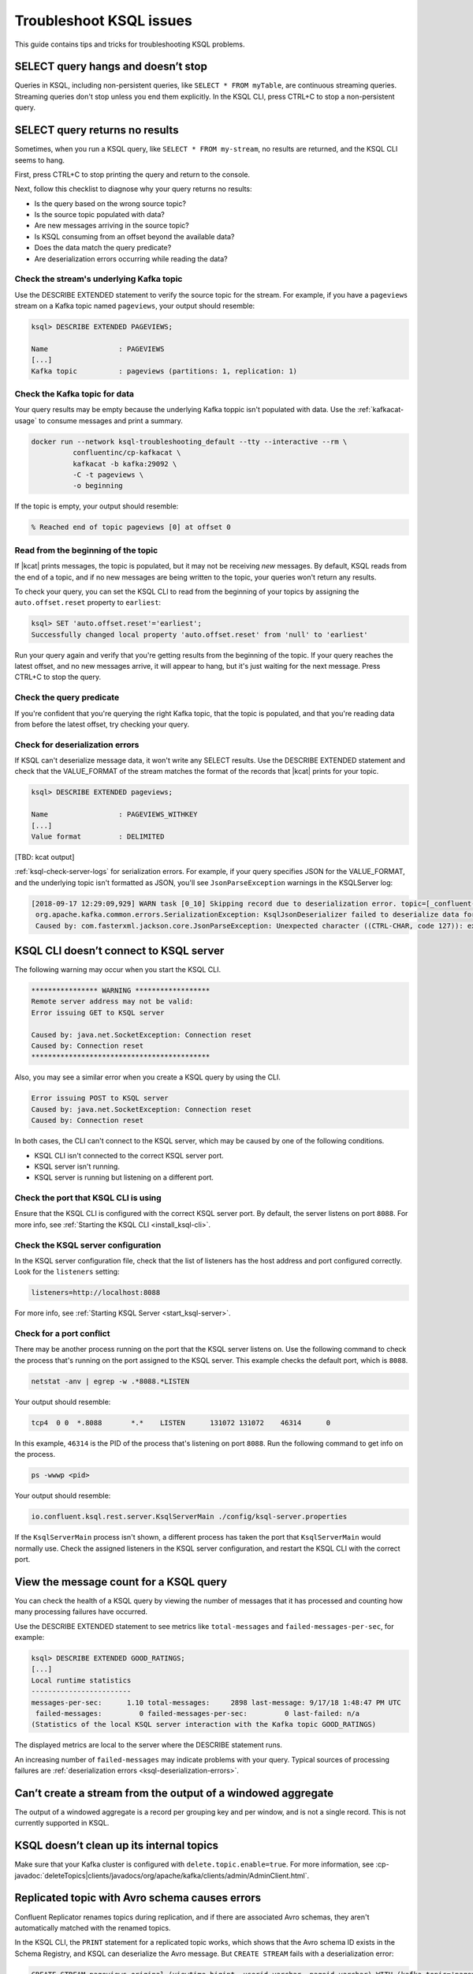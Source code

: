 .. _troubleshoot-ksql:

Troubleshoot KSQL issues
########################

This guide contains tips and tricks for troubleshooting KSQL problems.

SELECT query hangs and doesn’t stop
***********************************

Queries in KSQL, including non-persistent queries, like ``SELECT * FROM myTable``,
are continuous streaming queries. Streaming queries don't stop unless you end them
explicitly. In the KSQL CLI, press CTRL+C to stop a non-persistent query.

SELECT query returns no results
*******************************

Sometimes, when you run a KSQL query, like ``SELECT * FROM my-stream``, no
results are returned, and the KSQL CLI seems to hang.

First, press CTRL+C to stop printing the query and return to the console.

Next, follow this checklist to diagnose why your query returns no results:

* Is the query based on the wrong source topic?
* Is the source topic populated with data?
* Are new messages arriving in the source topic?
* Is KSQL consuming from an offset beyond the available data?
* Does the data match the query predicate?
* Are deserialization errors occurring while reading the data?

Check the stream's underlying Kafka topic
=========================================

Use the DESCRIBE EXTENDED statement to verify the source topic for the stream.
For example, if you have a ``pageviews`` stream on a Kafka topic named
``pageviews``, your output should resemble:

.. code:: text

    ksql> DESCRIBE EXTENDED PAGEVIEWS;
    
    Name                 : PAGEVIEWS
    [...]
    Kafka topic          : pageviews (partitions: 1, replication: 1)

Check the Kafka topic for data
==============================

Your query results may be empty because the underlying Kafka toppic isn't 
populated with data. Use the :ref:`kafkacat-usage` to consume messages and
print a summary.

.. code:: bash

    docker run --network ksql-troubleshooting_default --tty --interactive --rm \
              confluentinc/cp-kafkacat \
              kafkacat -b kafka:29092 \
              -C -t pageviews \
              -o beginning

If the topic is empty, your output should resemble:

.. code:: text

    % Reached end of topic pageviews [0] at offset 0


Read from the beginning of the topic
====================================

If |kcat| prints messages, the topic is populated, but it may not be receiving
*new* messages. By default, KSQL reads from the end of a topic, and if no new
messages are being written to the topic, your queries won't return any results.

To check your query, you can set the KSQL CLI to read from the beginning of
your topics by assigning the ``auto.offset.reset`` property to ``earliest``:

.. code:: text

    ksql> SET 'auto.offset.reset'='earliest';
    Successfully changed local property 'auto.offset.reset' from 'null' to 'earliest'

Run your query again and verify that you're getting results from the beginning
of the topic. If your query reaches the latest offset, and no new messages arrive,
it will appear to hang, but it's just waiting for the next message. Press CTRL+C
to stop the query.

Check the query predicate
=========================

If you're confident that you're querying the right Kafka topic, that the topic
is populated, and that you're reading data from before the latest offset, try
checking your query.

.. _ksql-deserialization-errors:

Check for deserialization errors
================================

If KSQL can't deserialize message data, it won't write any SELECT results.
Use the DESCRIBE EXTENDED statement and check that the VALUE_FORMAT of the
stream matches the format of the records that |kcat| prints for your topic.

.. code:: text
     
    ksql> DESCRIBE EXTENDED pageviews;
    
    Name                 : PAGEVIEWS_WITHKEY
    [...]
    Value format         : DELIMITED

[TBD: kcat output]

:ref:`ksql-check-server-logs` for serialization errors. For example, if your
query specifies JSON for the VALUE_FORMAT, and the underlying topic isn't
formatted as JSON, you'll see ``JsonParseException`` warnings in the KSQLServer
log:

.. code:: text

    [2018-09-17 12:29:09,929] WARN task [0_10] Skipping record due to deserialization error. topic=[_confluent-metrics] partition=[10] offset=[70] (org.apache.kafka.streams.processor.internals.RecordDeserializer:86)
     org.apache.kafka.common.errors.SerializationException: KsqlJsonDeserializer failed to deserialize data for topic: _confluent-metrics
     Caused by: com.fasterxml.jackson.core.JsonParseException: Unexpected character ((CTRL-CHAR, code 127)): expected a valid value (number, String, array, object, 'true', 'false' or 'null')

KSQL CLI doesn’t connect to KSQL server
***************************************

The following warning may occur when you start the KSQL CLI.

.. code:: text

    **************** WARNING ******************
    Remote server address may not be valid:
    Error issuing GET to KSQL server

    Caused by: java.net.SocketException: Connection reset
    Caused by: Connection reset
    *******************************************

Also, you may see a similar error when you create a KSQL query by using the
CLI.

.. code:: text

    Error issuing POST to KSQL server
    Caused by: java.net.SocketException: Connection reset
    Caused by: Connection reset

In both cases, the CLI can't connect to the KSQL server, which may be caused by
one of the following conditions.

- KSQL CLI isn't connected to the correct KSQL server port.
- KSQL server isn't running.
- KSQL server is running but listening on a different port.

Check the port that KSQL CLI is using
=====================================

Ensure that the KSQL CLI is configured with the correct KSQL server port.
By default, the server listens on port ``8088``. For more info, see 
:ref:`Starting the KSQL CLI <install_ksql-cli>`.

Check the KSQL server configuration
===================================

In the KSQL server configuration file, check that the list of listeners
has the host address and port configured correctly. Look for the ``listeners``
setting:

.. code:: text

    listeners=http://localhost:8088

For more info, see :ref:`Starting KSQL Server <start_ksql-server>`.

Check for a port conflict
=========================

There may be another process running on the port that the KSQL server listens
on. Use the following command to check the process that's running on the port
assigned to the KSQL server. This example checks the default port, which is
``8088``.  

.. code:: bash

    netstat -anv | egrep -w .*8088.*LISTEN

Your output should resemble:

.. code:: text

    tcp4  0 0  *.8088       *.*    LISTEN      131072 131072    46314      0

In this example, ``46314`` is the PID of the process that's listening on port
``8088``. Run the following command to get info on the process.

.. code:: bash

    ps -wwwp <pid>

Your output should resemble:

.. code:: bash

    io.confluent.ksql.rest.server.KsqlServerMain ./config/ksql-server.properties

If the ``KsqlServerMain`` process isn't shown, a different process has taken the
port that ``KsqlServerMain`` would normally use. Check the assigned listeners in 
the KSQL server configuration, and restart the KSQL CLI with the correct port.

View the message count for a KSQL query
***************************************

You can check the health of a KSQL query by viewing the number of messages that
it has processed and counting how many processing failures have occurred.

Use the DESCRIBE EXTENDED statement to see metrics like ``total-messages`` and
``failed-messages-per-sec``, for example:

.. code:: text

    ksql> DESCRIBE EXTENDED GOOD_RATINGS;
    [...]
    Local runtime statistics
    ------------------------
    messages-per-sec:      1.10 total-messages:     2898 last-message: 9/17/18 1:48:47 PM UTC
     failed-messages:         0 failed-messages-per-sec:         0 last-failed: n/a
    (Statistics of the local KSQL server interaction with the Kafka topic GOOD_RATINGS)

The displayed metrics are local to the server where the DESCRIBE statement runs.

An increasing number of ``failed-messages`` may indicate problems with your query.
Typical sources of processing failures are :ref:`deserialization errors <ksql-deserialization-errors>`.

Can’t create a stream from the output of a windowed aggregate
*************************************************************

The output of a windowed aggregate is a record per grouping key and per window,
and is not a single record. This is not currently supported in KSQL.

KSQL doesn’t clean up its internal topics
*****************************************

Make sure that your Kafka cluster is configured with ``delete.topic.enable=true``.
For more information, see :cp-javadoc:`deleteTopics|clients/javadocs/org/apache/kafka/clients/admin/AdminClient.html`.

Replicated topic with Avro schema causes errors 
***********************************************

Confluent Replicator renames topics during replication, and if there are
associated Avro schemas, they aren't automatically matched with the renamed
topics.

In the KSQL CLI, the ``PRINT`` statement for a replicated topic works, which
shows that the Avro schema ID exists in the Schema Registry, and KSQL can
deserialize the Avro message. But ``CREATE STREAM`` fails with a deserialization
error:

.. code:: sql

    CREATE STREAM pageviews_original (viewtime bigint, userid varchar, pageid varchar) WITH (kafka_topic='pageviews.replica', value_format='AVRO');

    [2018-06-21 19:12:08,135] WARN task [1_6] Skipping record due to deserialization error. topic=[pageviews.replica] partition=[6] offset=[1663] (org.apache.kafka.streams.processor.internals.RecordDeserializer:86)
    org.apache.kafka.connect.errors.DataException: pageviews.replica
            at io.confluent.connect.avro.AvroConverter.toConnectData(AvroConverter.java:97)
            at io.confluent.ksql.serde.connect.KsqlConnectDeserializer.deserialize(KsqlConnectDeserializer.java:48)
            at io.confluent.ksql.serde.connect.KsqlConnectDeserializer.deserialize(KsqlConnectDeserializer.java:27)

The solution is to register schemas manually against the replicated subject
name for the topic:

.. code:: bash

    # Original topic name = pageviews
    # Replicated topic name = pageviews.replica
    curl -X POST -H "Content-Type: application/vnd.schemaregistry.v1+json" --data "{\"schema\": $(curl -s http://localhost:8081/subjects/pageviews-value/versions/latest | jq '.schema')}" http://localhost:8081/subjects/pageviews.replica-value/versions

.. _ksql-check-server-logs:

Check the KSQL server logs 
**************************

If you're still having trouble, check the KSQL server logs for errors. 

.. code:: bash

    confluent log ksql-server

KSQL writes most of its log messages to stdout by default.

Look for logs in the default directory at ``/usr/local/logs`` or in the
``LOG_DIR`` that you assign when you start the KSQL CLI. For more info, see 
:ref:`Starting the KSQL CLI <install_ksql-cli>`.

If you installed Confluent Platform by using RPM/DEB packages, the logs are 
in ``/var/log/confluent/``.

If you’re running KSQL by using Docker, the output is in the container logs,
for example:

.. code:: bash

    docker logs <container-id>
    docker-compose logs ksql-server

